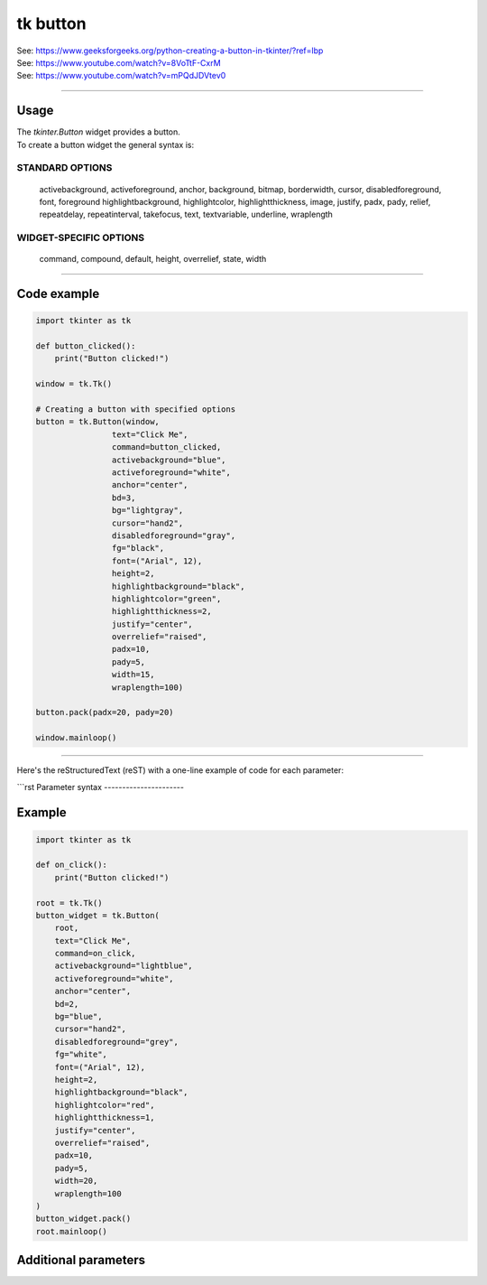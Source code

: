 ====================================================
tk button
====================================================

| See: https://www.geeksforgeeks.org/python-creating-a-button-in-tkinter/?ref=lbp
| See: https://www.youtube.com/watch?v=8VoTtF-CxrM
| See: https://www.youtube.com/watch?v=mPQdJDVtev0

----

Usage
---------------

| The `tkinter.Button` widget provides a button.
| To create a button widget the general syntax is:

.. py:function:: button_widget = tk.Button(parent, option=value)

    | parent is the window or frame object.
    | Options can be passed as parameters separated by commas.


STANDARD OPTIONS
~~~~~~~~~~~~~~~~~~~~~~~~~~~

    activebackground, activeforeground, anchor,
    background, bitmap, borderwidth, cursor,
    disabledforeground, font, foreground
    highlightbackground, highlightcolor,
    highlightthickness, image, justify,
    padx, pady, relief, repeatdelay,
    repeatinterval, takefocus, text,
    textvariable, underline, wraplength

WIDGET-SPECIFIC OPTIONS
~~~~~~~~~~~~~~~~~~~~~~~~~~~

    command, compound, default, height,
    overrelief, state, width


----

Code example
---------------

.. code-block:: python

    import tkinter as tk

    def button_clicked():
        print("Button clicked!")

    window = tk.Tk()

    # Creating a button with specified options
    button = tk.Button(window,
                    text="Click Me",
                    command=button_clicked,
                    activebackground="blue",
                    activeforeground="white",
                    anchor="center",
                    bd=3,
                    bg="lightgray",
                    cursor="hand2",
                    disabledforeground="gray",
                    fg="black",
                    font=("Arial", 12),
                    height=2,
                    highlightbackground="black",
                    highlightcolor="green",
                    highlightthickness=2,
                    justify="center",
                    overrelief="raised",
                    padx=10,
                    pady=5,
                    width=15,
                    wraplength=100)

    button.pack(padx=20, pady=20)

    window.mainloop()


----

Here's the reStructuredText (reST) with a one-line example of code for each parameter:

```rst
Parameter syntax
----------------------

.. py:function:: button_widget = tk.Button(parent, option=value)

    | parent is the window or frame object.
    | Options can be passed as parameters separated by commas.

    **Parameters:**

    .. py:attribute:: text

        | Syntax: ``button_widget = tk.Button(parent, text="Click Me")``
        | Description: Sets the text displayed on the button.
        | Default: ``""``
        | Example: ``button_widget = tk.Button(parent, text="Click Me")``

    .. py:attribute:: command

        | Syntax: ``button_widget = tk.Button(parent, command=callback_function)``
        | Description: Specifies the function to be called when the button is clicked.
        | Default: ``None``
        | Example: ``button_widget = tk.Button(parent, command=on_click)``

    .. py:attribute:: activebackground

        | Syntax: ``button_widget = tk.Button(parent, activebackground="color")``
        | Description: Sets the background color of the button when it is active or pressed.
        | Default: ``None``
        | Example: ``button_widget = tk.Button(parent, activebackground="lightblue")``

    .. py:attribute:: activeforeground

        | Syntax: ``button_widget = tk.Button(parent, activeforeground="color")``
        | Description: Sets the foreground (text) color of the button when it is active or pressed.
        | Default: ``None``
        | Example: ``button_widget = tk.Button(parent, activeforeground="white")``

    .. py:attribute:: anchor

        | Syntax: ``button_widget = tk.Button(parent, anchor="position")``
        | Description: Determines where the text is positioned within the button. Common values are "center", "n", "s", "e", "w", etc.
        | Default: ``"center"``
        | Example: ``button_widget = tk.Button(parent, anchor="center")``

    .. py:attribute:: bd

        | Syntax: ``button_widget = tk.Button(parent, bd=width)``
        | Description: Sets the width of the button's border.
        | Default: ``2``
        | Example: ``button_widget = tk.Button(parent, bd=2)``

    .. py:attribute:: bg

        | Syntax: ``button_widget = tk.Button(parent, bg="color")``
        | Description: Sets the background color of the button.
        | Default: ``None``
        | Example: ``button_widget = tk.Button(parent, bg="blue")``

    .. py:attribute:: cursor

        | Syntax: ``button_widget = tk.Button(parent, cursor="cursor_type")``
        | Description: Changes the mouse cursor when it hovers over the button.
        | Default: ``None``
        | Example: ``button_widget = tk.Button(parent, cursor="hand2")``

    .. py:attribute:: disabledforeground

        | Syntax: ``button_widget = tk.Button(parent, disabledforeground="color")``
        | Description: Sets the foreground (text) color of the button when it is disabled.
        | Default: ``None``
        | Example: ``button_widget = tk.Button(parent, disabledforeground="grey")``

    .. py:attribute:: fg

        | Syntax: ``button_widget = tk.Button(parent, fg="color")``
        | Description: Sets the foreground (text) color of the button.
        | Default: ``None``
        | Example: ``button_widget = tk.Button(parent, fg="white")``

    .. py:attribute:: font

        | Syntax: ``button_widget = tk.Button(parent, font=("font_name", size))``
        | Description: Sets the font type and size of the button text.
        | Default: ``None``
        | Example: ``button_widget = tk.Button(parent, font=("Arial", 12))``

    .. py:attribute:: height

        | Syntax: ``button_widget = tk.Button(parent, height=height_in_lines)``
        | Description: Sets the height of the button in lines of text.
        | Default: ``None``
        | Example: ``button_widget = tk.Button(parent, height=2)``

    .. py:attribute:: highlightbackground

        | Syntax: ``button_widget = tk.Button(parent, highlightbackground="color")``
        | Description: Sets the color of the focus highlight when the button does not have focus.
        | Default: ``None``
        | Example: ``button_widget = tk.Button(parent, highlightbackground="black")``

    .. py:attribute:: highlightcolor

        | Syntax: ``button_widget = tk.Button(parent, highlightcolor="color")``
        | Description: Sets the color of the focus highlight when the button has focus.
        | Default: ``None``
        | Example: ``button_widget = tk.Button(parent, highlightcolor="red")``

    .. py:attribute:: highlightthickness

        | Syntax: ``button_widget = tk.Button(parent, highlightthickness=thickness)``
        | Description: Sets the thickness of the focus highlight.
        | Default: ``None``
        | Example: ``button_widget = tk.Button(parent, highlightthickness=1)``

    .. py:attribute:: justify

        | Syntax: ``button_widget = tk.Button(parent, justify="alignment")``
        | Description: Specifies how multiple lines of text are aligned. Common values are "left", "center", "right".
        | Default: ``"center"``
        | Example: ``button_widget = tk.Button(parent, justify="center")``

    .. py:attribute:: overrelief

        | Syntax: ``button_widget = tk.Button(parent, overrelief="relief_type")``
        | Description: Sets the relief style of the button when the mouse is over it. Common values are "raised", "sunken", "flat", "ridge", "solid", "groove".
        | Default: ``None``
        | Example: ``button_widget = tk.Button(parent, overrelief="raised")``

    .. py:attribute:: padx

        | Syntax: ``button_widget = tk.Button(parent, padx=padding)``
        | Description: Sets the horizontal padding inside the button.
        | Default: ``None``
        | Example: ``button_widget = tk.Button(parent, padx=10)``

    .. py:attribute:: pady

        | Syntax: ``button_widget = tk.Button(parent, pady=padding)``
        | Description: Sets the vertical padding inside the button.
        | Default: ``None``
        | Example: ``button_widget = tk.Button(parent, pady=5)``

    .. py:attribute:: width

        | Syntax: ``button_widget = tk.Button(parent, width=width_in_characters)``
        | Description: Sets the width of the button in characters.
        | Default: ``None``
        | Example: ``button_widget = tk.Button(parent, width=20)``

    .. py:attribute:: wraplength

        | Syntax: ``button_widget = tk.Button(parent, wraplength=length_in_pixels)``
        | Description: Sets the wrap length for the button text in pixels.
        | Default: ``None``
        | Example: ``button_widget = tk.Button(parent, wraplength=100)``

Example
-------

.. code-block:: python

    import tkinter as tk

    def on_click():
        print("Button clicked!")

    root = tk.Tk()
    button_widget = tk.Button(
        root,
        text="Click Me",
        command=on_click,
        activebackground="lightblue",
        activeforeground="white",
        anchor="center",
        bd=2,
        bg="blue",
        cursor="hand2",
        disabledforeground="grey",
        fg="white",
        font=("Arial", 12),
        height=2,
        highlightbackground="black",
        highlightcolor="red",
        highlightthickness=1,
        justify="center",
        overrelief="raised",
        padx=10,
        pady=5,
        width=20,
        wraplength=100
    )
    button_widget.pack()
    root.mainloop()

Additional parameters
--------------------------

.. py:function:: button_widget = tk.Button(parent, option=value)

    | parent is the window or frame object.
    | Options can be passed as parameters separated by commas.

    **Parameters:**

    .. py:attribute:: background

        | Syntax: ``button_widget = tk.Button(parent, background="color")``
        | Description: Sets the background color of the button. Alias: ``bg``.
        | Default: ``None``
        | Example: ``button_widget = tk.Button(parent, background="blue")``

    .. py:attribute:: bitmap

        | Syntax: ``button_widget = tk.Button(parent, bitmap="bitmap_name")``
        | Description: Sets a bitmap to be displayed on the button.
        | Default: ``None``
        | Example: ``button_widget = tk.Button(parent, bitmap="error")``

    .. py:attribute:: borderwidth

        | Syntax: ``button_widget = tk.Button(parent, borderwidth=width)``
        | Description: Sets the width of the button's border. Alias: ``bd``.
        | Default: ``2``
        | Example: ``button_widget = tk.Button(parent, borderwidth=2)``

    .. py:attribute:: image

        | Syntax: ``button_widget = tk.Button(parent, image=image_object)``
        | Description: Sets an image to be displayed on the button.
        | Default: ``None``
        | Example: ``button_widget = tk.Button(parent, image=my_image)``

    .. py:attribute:: relief

        | Syntax: ``button_widget = tk.Button(parent, relief="relief_type")``
        | Description: Sets the type of border relief. Common values are "flat", "raised", "sunken", "groove", "ridge".
        | Default: ``"flat"``
        | Example: ``button_widget = tk.Button(parent, relief="raised")``

    .. py:attribute:: repeatdelay

        | Syntax: ``button_widget = tk.Button(parent, repeatdelay=milliseconds)``
        | Description: Sets the delay in milliseconds before the button starts repeating the command when held down.
        | Default: ``None``
        | Example: ``button_widget = tk.Button(parent, repeatdelay=500)``

    .. py:attribute:: repeatinterval

        | Syntax: ``button_widget = tk.Button(parent, repeatinterval=milliseconds)``
        | Description: Sets the interval in milliseconds between repeats of the command when the button is held down.
        | Default: ``None``
        | Example: ``button_widget = tk.Button(parent, repeatinterval=100)``

    .. py:attribute:: takefocus

        | Syntax: ``button_widget = tk.Button(parent, takefocus=boolean)``
        | Description: Determines whether the button can receive focus via keyboard navigation.
        | Default: ``None``
        | Example: ``button_widget = tk.Button(parent, takefocus=True)``

    .. py:attribute:: textvariable

        | Syntax: ``button_widget = tk.Button(parent, textvariable=variable)``
        | Description: Associates a Tkinter variable (usually a StringVar) with the button text.
        | Default: ``None``
        | Example: ``button_widget = tk.Button(parent, textvariable=my_var)``

    .. py:attribute:: underline

        | Syntax: ``button_widget = tk.Button(parent, underline=index)``
        | Description: Underlines the character at the specified index in the button text.
        | Default: ``-1``
        | Example: ``button_widget = tk.Button(parent, underline=0)``

    .. py:attribute:: compound

        | Syntax: ``button_widget = tk.Button(parent, compound="position")``
        | Description: Specifies the relative position of the image and text on the button. Common values are "top", "bottom", "left", "right", "center".
        | Default: ``None``
        | Example: ``button_widget = tk.Button(parent, compound="left")``

    .. py:attribute:: default

        | Syntax: ``button_widget = tk.Button(parent, default="state")``
        | Description: Sets the default button state. Common values are "normal", "active", "disabled".
        | Example: ``button_widget = tk.Button(parent, default="active")``

    .. py:attribute:: state

        | Syntax: ``button_widget = tk.Button(parent, state="state")``
        | Description: Sets the state of the button. Common values are "normal", "active", "disabled".
        | Example: ``button_widget = tk.Button(parent, state="disabled")``

